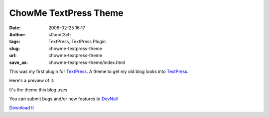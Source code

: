 ChowMe TextPress Theme
######################
:date: 2008-02-25 16:17
:author: s0undt3ch
:tags: TextPress, TextPress Plugin
:slug: chowme-textpress-theme
:url: chowme-textpress-theme
:save_as: chowme-textpress-theme/index.html

This was my first plugin for `TextPress`_. A theme to get my old blog looks into `TextPress`_.

Here's a preview of it:


.. image:: images/chow_me_theme_preview.png
   :align: center
   :alt: ChowMe Theme Preview


It's the theme this blog uses

You can submit bugs and/or new features to `DevNull`_

`Download It`_


.. _`TextPress`: http://textpress.pocoo.org
.. _`DevNull`: http://devnull.ufsoft.org
.. _`Download It`: uploads/ChowMeTheme-0.1.plugin
